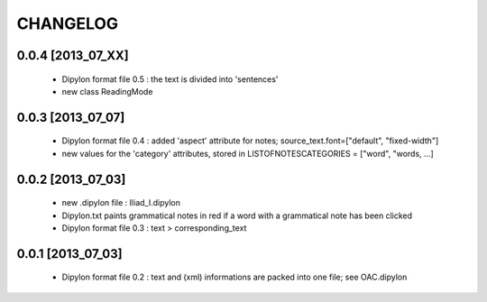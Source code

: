 =========
CHANGELOG
=========

------------------
0.0.4 [2013_07_XX]
------------------

  * Dipylon format file 0.5 : the text is divided into 'sentences'
  * new class ReadingMode

------------------
0.0.3 [2013_07_07]
------------------

  * Dipylon format file 0.4 : added 'aspect' attribute for notes; source_text.font=["default", "fixed-width"]
  * new values for the 'category' attributes, stored in LISTOFNOTESCATEGORIES = ["word", "words, ...]

------------------
0.0.2 [2013_07_03]
------------------

  * new .dipylon file : Iliad_I.dipylon
  * Dipylon.txt paints grammatical notes in red if a word with a grammatical note has been clicked
  * Dipylon format file 0.3 : text > corresponding_text

------------------
0.0.1 [2013_07_03]
------------------

  * Dipylon format file 0.2 : text and (xml) informations are packed into one file; see OAC.dipylon
